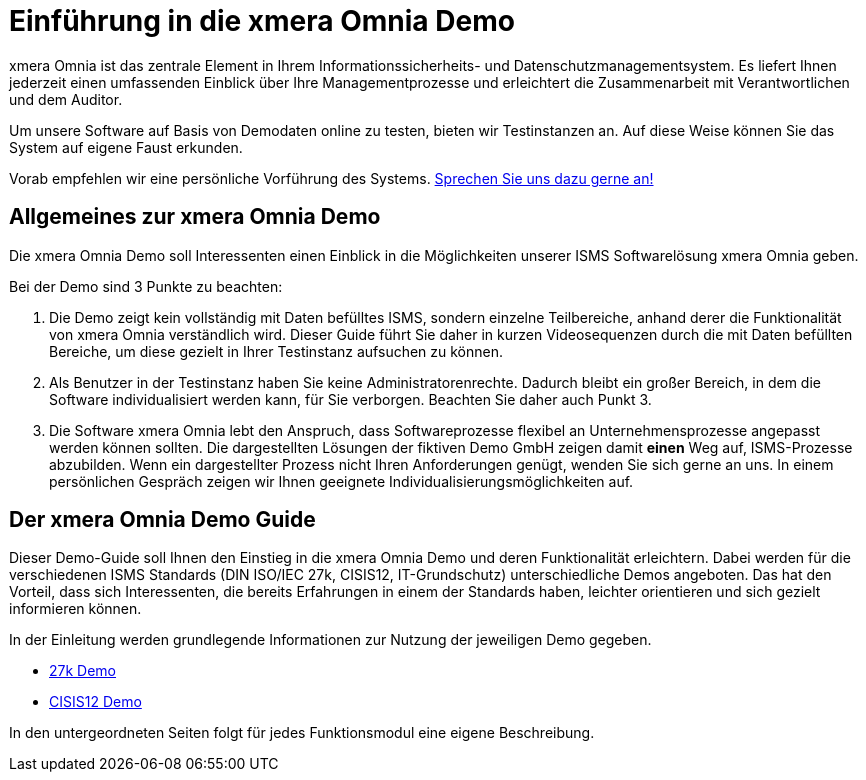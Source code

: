 = Einführung in die xmera Omnia Demo
:doctype: article
:icons: font
:web-xmera: https://docs.xmera.de

xmera Omnia ist das zentrale Element in Ihrem Informationssicherheits- und Datenschutzmanagementsystem. Es liefert Ihnen jederzeit einen umfassenden Einblick über Ihre Managementprozesse und erleichtert die Zusammenarbeit mit Verantwortlichen und dem Auditor.

Um unsere Software auf Basis von Demodaten online zu testen, bieten wir Testinstanzen an. Auf diese Weise können Sie das System auf eigene Faust erkunden.

Vorab empfehlen wir eine persönliche Vorführung des Systems. https://xmera.de/live-vorfuehrung/[Sprechen Sie uns dazu gerne an!]

== Allgemeines zur xmera Omnia Demo

Die xmera Omnia Demo soll Interessenten einen Einblick in die Möglichkeiten unserer ISMS Softwarelösung xmera Omnia geben. 

Bei der Demo sind 3 Punkte zu beachten: 

1. Die Demo zeigt kein vollständig mit Daten befülltes ISMS, sondern einzelne Teilbereiche, anhand derer die Funktionalität von xmera Omnia verständlich wird. Dieser Guide führt Sie daher in kurzen Videosequenzen durch die mit Daten befüllten Bereiche, um diese gezielt in Ihrer Testinstanz aufsuchen zu können.

2. Als Benutzer in der Testinstanz haben Sie keine Administratorenrechte. Dadurch bleibt ein großer Bereich, in dem die Software individualisiert werden kann, für Sie verborgen. Beachten Sie daher auch Punkt 3.

3. Die Software xmera Omnia lebt den Anspruch, dass Softwareprozesse flexibel an Unternehmensprozesse angepasst werden können sollten. Die dargestellten Lösungen der fiktiven Demo GmbH zeigen damit *einen* Weg auf, ISMS-Prozesse abzubilden. Wenn ein dargestellter Prozess nicht Ihren Anforderungen genügt, wenden Sie sich gerne an uns. In einem persönlichen Gespräch zeigen wir Ihnen geeignete Individualisierungsmöglichkeiten auf.

== Der xmera Omnia Demo Guide

Dieser Demo-Guide soll Ihnen den Einstieg in die xmera Omnia Demo und deren Funktionalität erleichtern. Dabei werden für die verschiedenen ISMS Standards (DIN ISO/IEC 27k, CISIS12, IT-Grundschutz) unterschiedliche Demos angeboten. Das hat den Vorteil, dass sich Interessenten, die bereits Erfahrungen in einem der Standards haben, leichter orientieren und sich gezielt informieren können.

In der Einleitung werden grundlegende Informationen zur Nutzung der jeweiligen Demo gegeben. 

* xref:demo_27k:index.adoc[27k Demo]
* xref:demo_cisis12:index.adoc[CISIS12 Demo]

In den untergeordneten Seiten folgt für jedes Funktionsmodul eine eigene Beschreibung.
